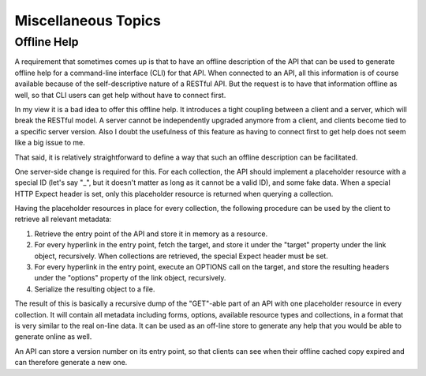 ====================
Miscellaneous Topics
====================

Offline Help
============

A requirement that sometimes comes up is that to have an offline description
of the API that can be used to generate offline help for a command-line
interface (CLI) for that API. When connected to an API, all this information
is of course available because of the self-descriptive nature of a RESTful
API. But the request is to have that information offline as well, so that CLI
users can get help without have to connect first.

In my view it is a bad idea to offer this offline help. It introduces a
tight coupling between a client and a server, which will break the RESTful
model. A server cannot be independently upgraded anymore from a client, and
clients become tied to a specific server version. Also I doubt the usefulness
of this feature as having to connect first to get help does not seem like a
big issue to me.

That said, it is relatively straightforward to define a way that such an offline
description can be facilitated.

One server-side change is required for this. For each collection, the API
should implement a placeholder resource with a special ID (let's say "_", but
it doesn't matter as long as it cannot be a valid ID), and some fake data.
When a special HTTP Expect header is set, only this placeholder resource is
returned when querying a collection.

Having the placeholder resources in place for every collection, the following
procedure can be used by the client to retrieve all relevant metadata:

1. Retrieve the entry point of the API and store it in memory as a resource.
2. For every hyperlink in the entry point, fetch the target, and store it
   under the "target" property under the link object, recursively. When
   collections are retrieved, the special Expect header must be set.
3. For every hyperlink in the entry point, execute an OPTIONS call on the
   target, and store the resulting headers under the "options" property of the
   link object, recursively.
4. Serialize the resulting object to a file.

The result of this is basically a recursive dump of the "GET"-able part of an
API with one placeholder resource in every collection. It will contain all
metadata including forms, options, available resource types and collections,
in a format that is very similar to the real on-line data. It can be used as
an off-line store to generate any help that you would be able to generate
online as well.

An API can store a version number on its entry point, so that clients can see
when their offline cached copy expired and can therefore generate a new one.
